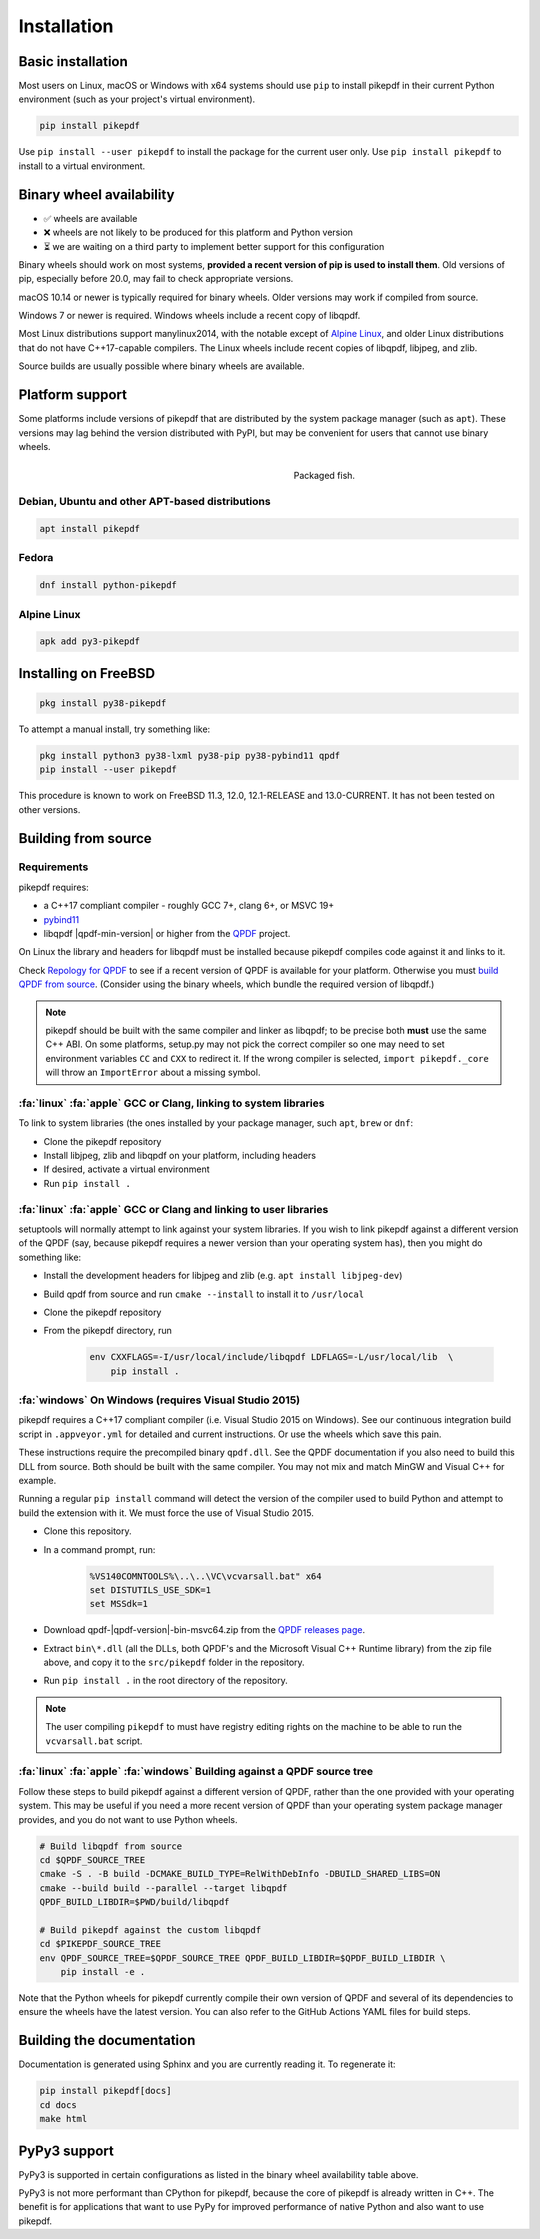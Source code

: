 Installation
============

Basic installation
------------------

.. |latest| image:: https://img.shields.io/pypi/v/pikepdf.svg
    :alt: pikepdf latest released version on PyPI

|latest|

Most users on Linux, macOS or Windows with x64 systems should use ``pip`` to
install pikepdf in their current Python environment (such as your project's
virtual environment).

.. code-block:: bash

    pip install pikepdf

Use ``pip install --user pikepdf`` to install the package for the current user
only. Use ``pip install pikepdf`` to install to a virtual environment.

Binary wheel availability
-------------------------

.. csv-table:: Python binary wheel availability
    :file: binary-wheels.csv
    :header-rows: 1

* ✅ wheels are available

* ❌ wheels are not likely to be produced for this platform and Python version

* ⏳ we are waiting on a third party to implement better support for this configuration

Binary wheels should work on most systems, **provided a recent version
of pip is used to install them**. Old versions of pip, especially before 20.0,
may fail to check appropriate versions.

macOS 10.14 or newer is typically required for binary wheels. Older versions may
work if compiled from source.

Windows 7 or newer is required. Windows wheels include a recent copy of libqpdf.

Most Linux distributions support manylinux2014, with the notable except of
`Alpine Linux`_, and older Linux distributions that do not have C++17-capable
compilers. The Linux wheels include recent copies of libqpdf, libjpeg, and zlib.

Source builds are usually possible where binary wheels are available.

Platform support
----------------

Some platforms include versions of pikepdf that are distributed by the system
package manager (such as ``apt``). These versions may lag behind the version
distributed with PyPI, but may be convenient for users that cannot use binary
wheels.

.. figure:: /images/sushi.jpg
   :align: right
   :alt: Bento box containing sushi
   :figwidth: 40%

   Packaged fish.

.. |python-pikepdf| image:: https://repology.org/badge/vertical-allrepos/python:pikepdf.svg
    :alt: Package status for python:pikepdf

|python-pikepdf|


Debian, Ubuntu and other APT-based distributions
^^^^^^^^^^^^^^^^^^^^^^^^^^^^^^^^^^^^^^^^^^^^^^^^

.. code-block:: bash

    apt install pikepdf

Fedora
^^^^^^

.. |fedora| image:: https://repology.org/badge/version-for-repo/fedora_rawhide/python:pikepdf.svg
    :alt: Fedora Rawhide

|fedora|

.. code-block:: bash

    dnf install python-pikepdf

Alpine Linux
^^^^^^^^^^^^

.. |alpine| image:: https://repology.org/badge/version-for-repo/alpine_edge/python:pikepdf.svg
    :alt: Alpine Linux Edge

|alpine|

.. code-block:: bash

    apk add py3-pikepdf

Installing on FreeBSD
---------------------

.. |freebsd| image:: https://repology.org/badge/version-for-repo/freebsd/python:pikepdf.svg
    :alt: FreeBSD
    :target: https://repology.org/project/python:pikepdf/versions

.. code-block:: bash

    pkg install py38-pikepdf

To attempt a manual install, try something like:

.. code-block:: bash

    pkg install python3 py38-lxml py38-pip py38-pybind11 qpdf
    pip install --user pikepdf

This procedure is known to work on FreeBSD 11.3, 12.0, 12.1-RELEASE and
13.0-CURRENT. It has not been tested on other versions.

Building from source
--------------------

Requirements
^^^^^^^^^^^^

pikepdf requires:

-   a C++17 compliant compiler - roughly GCC 7+, clang 6+, or MSVC 19+
-   `pybind11 <https://github.com/pybind/pybind11>`_
-   libqpdf |qpdf-min-version| or higher from the
    `QPDF <https://github.com/qpdf/qpdf>`_ project.

On Linux the library and headers for libqpdf must be installed because pikepdf
compiles code against it and links to it.

Check `Repology for QPDF <https://repology.org/project/qpdf/badges>`_ to
see if a recent version of QPDF is available for your platform. Otherwise you
must
`build QPDF from source <https://github.com/qpdf/qpdf/blob/main/INSTALL>`_.
(Consider using the binary wheels, which bundle the required version of
libqpdf.)

.. note::

    pikepdf should be built with the same compiler and linker as libqpdf; to be
    precise both **must** use the same C++ ABI. On some platforms, setup.py may
    not pick the correct compiler so one may need to set environment variables
    ``CC`` and ``CXX`` to redirect it. If the wrong compiler is selected,
    ``import pikepdf._core`` will throw an ``ImportError`` about a missing
    symbol.

:fa:`linux` :fa:`apple` GCC or Clang, linking to system libraries
^^^^^^^^^^^^^^^^^^^^^^^^^^^^^^^^^^^^^^^^^^^^^^^^^^^^^^^^^^^^^^^^^

To link to system libraries (the ones installed by your package manager, such
``apt``, ``brew`` or ``dnf``:

-  Clone the pikepdf repository
-  Install libjpeg, zlib and libqpdf on your platform, including headers
-  If desired, activate a virtual environment
-  Run ``pip install .``

:fa:`linux` :fa:`apple` GCC or Clang and linking to user libraries
^^^^^^^^^^^^^^^^^^^^^^^^^^^^^^^^^^^^^^^^^^^^^^^^^^^^^^^^^^^^^^^^^^

setuptools will normally attempt to link against your system libraries.
If you wish to link pikepdf against a different version of the QPDF (say,
because pikepdf requires a newer version than your operating system has),
then you might do something like:

-  Install the development headers for libjpeg and zlib (e.g. ``apt install libjpeg-dev``)
-  Build qpdf from source and run ``cmake --install`` to install it to ``/usr/local``
-  Clone the pikepdf repository
-  From the pikepdf directory, run

    .. code-block:: bash

        env CXXFLAGS=-I/usr/local/include/libqpdf LDFLAGS=-L/usr/local/lib  \
            pip install .

:fa:`windows` On Windows (requires Visual Studio 2015)
^^^^^^^^^^^^^^^^^^^^^^^^^^^^^^^^^^^^^^^^^^^^^^^^^^^^^^

.. |msvc-zip| replace:: qpdf-|qpdf-version|-bin-msvc64.zip

pikepdf requires a C++17 compliant compiler (i.e. Visual Studio 2015 on
Windows). See our continuous integration build script in ``.appveyor.yml``
for detailed and current instructions. Or use the wheels which save this pain.

These instructions require the precompiled binary ``qpdf.dll``. See the QPDF
documentation if you also need to build this DLL from source. Both should be
built with the same compiler. You may not mix and match MinGW and Visual C++
for example.

Running a regular ``pip install`` command will detect the
version of the compiler used to build Python and attempt to build the
extension with it. We must force the use of Visual Studio 2015.

-  Clone this repository.
-  In a command prompt, run:

    .. code-block:: bat

        %VS140COMNTOOLS%\..\..\VC\vcvarsall.bat" x64
        set DISTUTILS_USE_SDK=1
        set MSSdk=1

-  Download |msvc-zip| from the `QPDF releases page <https://github.com/qpdf/qpdf/releases>`_.
-  Extract ``bin\*.dll`` (all the DLLs, both QPDF's and the Microsoft Visual C++
   Runtime library) from the zip file above, and copy it to the ``src/pikepdf``
   folder in the repository.
-  Run ``pip install .`` in the root directory of the repository.

.. note::

    The user compiling ``pikepdf`` to must have registry editing rights on the
    machine to be able to run the ``vcvarsall.bat`` script.

:fa:`linux` :fa:`apple` :fa:`windows` Building against a QPDF source tree
^^^^^^^^^^^^^^^^^^^^^^^^^^^^^^^^^^^^^^^^^^^^^^^^^^^^^^^^^^^^^^^^^^^^^^^^^

Follow these steps to build pikepdf against a different version of QPDF, rather than
the one provided with your operating system. This may be useful if you need a more
recent version of QPDF than your operating system package manager provides, and you
do not want to use Python wheels.

.. code-block:: bash

    # Build libqpdf from source
    cd $QPDF_SOURCE_TREE
    cmake -S . -B build -DCMAKE_BUILD_TYPE=RelWithDebInfo -DBUILD_SHARED_LIBS=ON
    cmake --build build --parallel --target libqpdf
    QPDF_BUILD_LIBDIR=$PWD/build/libqpdf

    # Build pikepdf against the custom libqpdf
    cd $PIKEPDF_SOURCE_TREE
    env QPDF_SOURCE_TREE=$QPDF_SOURCE_TREE QPDF_BUILD_LIBDIR=$QPDF_BUILD_LIBDIR \
        pip install -e .

Note that the Python wheels for pikepdf currently compile their own version of
QPDF and several of its dependencies to ensure the wheels have the latest version.
You can also refer to the GitHub Actions YAML files for build steps.

Building the documentation
--------------------------

Documentation is generated using Sphinx and you are currently reading it. To
regenerate it:

.. code-block:: bash

    pip install pikepdf[docs]
    cd docs
    make html

PyPy3 support
-------------

PyPy3 is supported in certain configurations as listed in the binary wheel
availability table above.

PyPy3 is not more performant than CPython for pikepdf, because the core of pikepdf
is already written in C++. The benefit is for applications that want to use PyPy
for improved performance of native Python and also want to use pikepdf.

